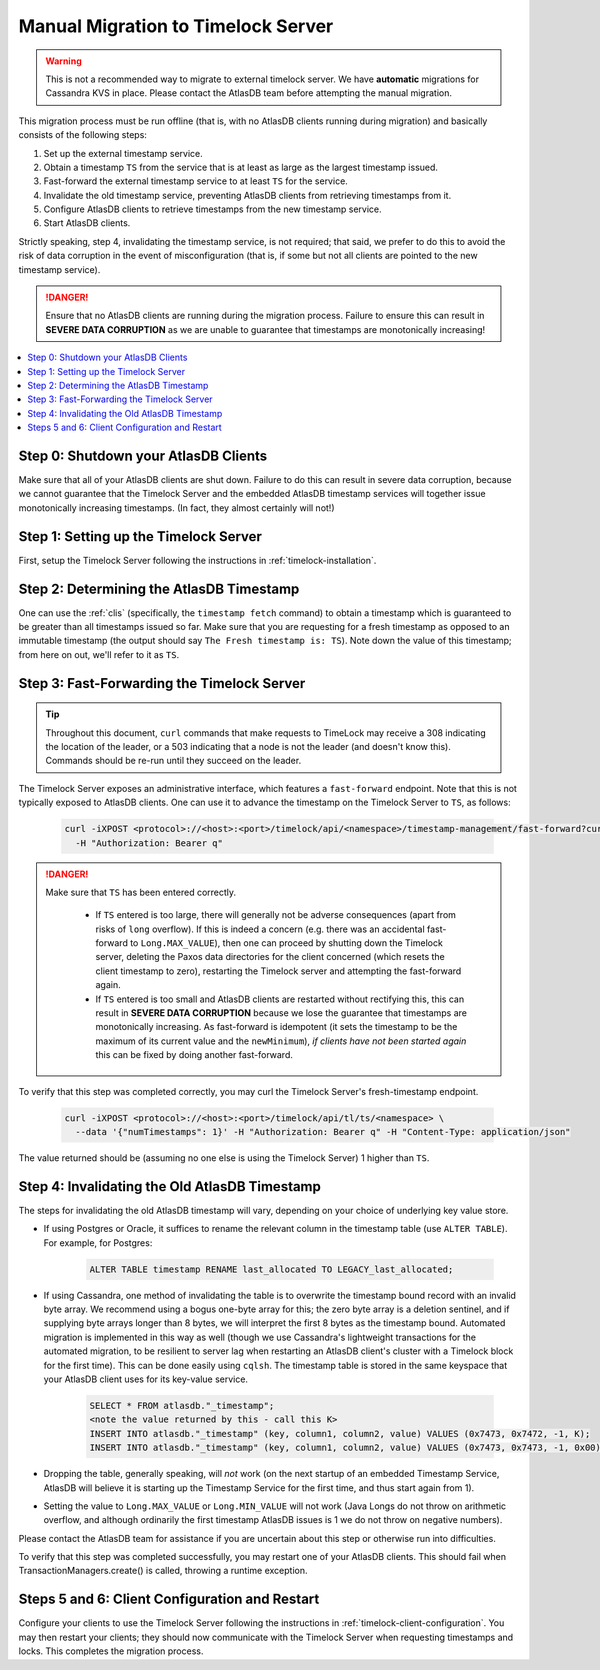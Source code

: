 .. _manual-timelock-migration:

Manual Migration to Timelock Server
===================================

.. warning::

   This is not a recommended way to migrate to external timelock server. We have **automatic** migrations for Cassandra KVS in place.
   Please contact the AtlasDB team before attempting the manual migration.

This migration process must be run offline (that is, with no AtlasDB clients running during migration) and basically
consists of the following steps:

#. Set up the external timestamp service.
#. Obtain a timestamp ``TS`` from the service that is at least as large as the largest timestamp issued.
#. Fast-forward the external timestamp service to at least ``TS`` for the service.
#. Invalidate the old timestamp service, preventing AtlasDB clients from retrieving timestamps from it.
#. Configure AtlasDB clients to retrieve timestamps from the new timestamp service.
#. Start AtlasDB clients.

Strictly speaking, step 4, invalidating the timestamp service, is not required; that said, we prefer to do this to avoid
the risk of data corruption in the event of misconfiguration (that is, if some but not all clients are pointed to the
new timestamp service).

.. danger::

   Ensure that no AtlasDB clients are running during the migration process. Failure to ensure this can result in
   **SEVERE DATA CORRUPTION** as we are unable to guarantee that timestamps are monotonically increasing!

.. contents::
   :local:

Step 0: Shutdown your AtlasDB Clients
~~~~~~~~~~~~~~~~~~~~~~~~~~~~~~~~~~~~~

Make sure that all of your AtlasDB clients are shut down. Failure to do this can result in severe data corruption,
because we cannot guarantee that the Timelock Server and the embedded AtlasDB timestamp services will together issue
monotonically increasing timestamps. (In fact, they almost certainly will not!)

Step 1: Setting up the Timelock Server
~~~~~~~~~~~~~~~~~~~~~~~~~~~~~~~~~~~~~~

First, setup the Timelock Server following the instructions in :ref:`timelock-installation`.

Step 2: Determining the AtlasDB Timestamp
~~~~~~~~~~~~~~~~~~~~~~~~~~~~~~~~~~~~~~~~~

One can use the :ref:`clis` (specifically, the ``timestamp fetch`` command) to obtain a timestamp which is guaranteed
to be greater than all timestamps issued so far. Make sure that you are requesting for a fresh timestamp as opposed to
an immutable timestamp (the output should say ``The Fresh timestamp is: TS``). Note down the value of this timestamp;
from here on out, we'll refer to it as ``TS``.

Step 3: Fast-Forwarding the Timelock Server
~~~~~~~~~~~~~~~~~~~~~~~~~~~~~~~~~~~~~~~~~~~

.. tip::

   Throughout this document, ``curl`` commands that make requests to TimeLock may receive a 308 indicating the location
   of the leader, or a 503 indicating that a node is not the leader (and doesn't know this). Commands should be re-run
   until they succeed on the leader.

The Timelock Server exposes an administrative interface, which features a ``fast-forward`` endpoint. Note that this is
not typically exposed to AtlasDB clients. One can use it to advance the timestamp on the Timelock Server to ``TS``, as
follows:

   .. code:: bash

      curl -iXPOST <protocol>://<host>:<port>/timelock/api/<namespace>/timestamp-management/fast-forward?currentTimestamp=TS \
        -H "Authorization: Bearer q"

.. danger::

   Make sure that ``TS`` has been entered correctly.

    - If ``TS`` entered is too large, there will generally not be adverse consequences (apart from risks of ``long``
      overflow). If this is indeed a concern (e.g. there was an accidental fast-forward to ``Long.MAX_VALUE``), then
      one can proceed by shutting down the Timelock server, deleting the Paxos data directories for the client
      concerned (which resets the client timestamp to zero), restarting the Timelock server and attempting the
      fast-forward again.
    - If ``TS`` entered is too small and AtlasDB clients are restarted without rectifying this, this can result in
      **SEVERE DATA CORRUPTION** because we lose the guarantee that timestamps are monotonically increasing.
      As fast-forward is idempotent (it sets the timestamp to be the maximum of its current value and the
      ``newMinimum``), *if clients have not been started again* this can be fixed by doing another fast-forward.

To verify that this step was completed correctly, you may curl the Timelock Server's fresh-timestamp endpoint.

   .. code:: bash

      curl -iXPOST <protocol>://<host>:<port>/timelock/api/tl/ts/<namespace> \
        --data '{"numTimestamps": 1}' -H "Authorization: Bearer q" -H "Content-Type: application/json"

The value returned should be (assuming no one else is using the Timelock Server) 1 higher than ``TS``.

Step 4: Invalidating the Old AtlasDB Timestamp
~~~~~~~~~~~~~~~~~~~~~~~~~~~~~~~~~~~~~~~~~~~~~~

The steps for invalidating the old AtlasDB timestamp will vary, depending on your choice of underlying key value store.

- If using Postgres or Oracle, it suffices to rename the relevant column in the timestamp table (use ``ALTER TABLE``).
  For example, for Postgres:

     .. code:: sql

        ALTER TABLE timestamp RENAME last_allocated TO LEGACY_last_allocated;

- If using Cassandra, one method of invalidating the table is to overwrite the timestamp bound record with an invalid
  byte array. We recommend using a bogus one-byte array for this; the zero byte array is a deletion sentinel, and
  if supplying byte arrays longer than 8 bytes, we will interpret the first 8 bytes as the timestamp bound.
  Automated migration is implemented in this way as well (though we use Cassandra's lightweight transactions for
  the automated migration, to be resilient to server lag when restarting an AtlasDB client's cluster with a Timelock
  block for the first time).
  This can be done easily using ``cqlsh``. The timestamp table is stored in the same keyspace that your
  AtlasDB client uses for its key-value service.

     .. code:: bash

        SELECT * FROM atlasdb."_timestamp";
        <note the value returned by this - call this K>
        INSERT INTO atlasdb."_timestamp" (key, column1, column2, value) VALUES (0x7473, 0x7472, -1, K);
        INSERT INTO atlasdb."_timestamp" (key, column1, column2, value) VALUES (0x7473, 0x7473, -1, 0x00);

- Dropping the table, generally speaking, will *not* work (on the next startup of an embedded Timestamp Service,
  AtlasDB will believe it is starting up the Timestamp Service for the first time, and thus start again from 1).
- Setting the value to ``Long.MAX_VALUE`` or ``Long.MIN_VALUE`` will not work (Java Longs do not throw on arithmetic
  overflow, and although ordinarily the first timestamp AtlasDB issues is 1 we do not throw on negative numbers).

Please contact the AtlasDB team for assistance if you are uncertain about this step or otherwise run into difficulties.

To verify that this step was completed successfully, you may restart one of your AtlasDB clients. This should fail when
TransactionManagers.create() is called, throwing a runtime exception.

Steps 5 and 6: Client Configuration and Restart
~~~~~~~~~~~~~~~~~~~~~~~~~~~~~~~~~~~~~~~~~~~~~~~

Configure your clients to use the Timelock Server following the instructions in :ref:`timelock-client-configuration`.
You may then restart your clients; they should now communicate with the Timelock Server when requesting timestamps
and locks. This completes the migration process.
